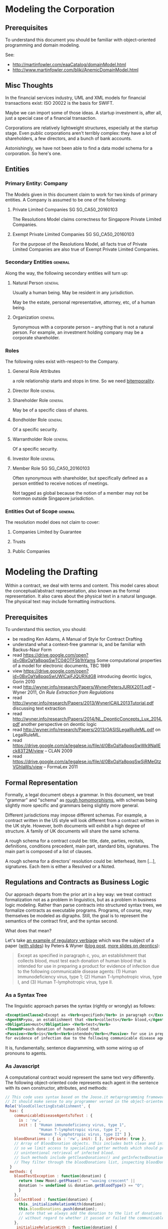 * Modeling the Corporation

** Prerequisites
To understand this document you should be familiar with object-oriented programming and domain modeling.

See:
- http://martinfowler.com/eaaCatalog/domainModel.html
- http://www.martinfowler.com/bliki/AnemicDomainModel.html
** Misc Thoughts
In the financial services industry, UML and XML models for financial transactions exist: ISO 20022 is the basis for SWIFT.

Maybe we can import some of those ideas. A startup investment is, after all, just a special case of a financial transaction.

Corporations are relatively lightweight structures, especially at the startup stage. Even public corporations aren't terribly complex: they have a lot of shareholders, a few directors, and a bunch of bank accounts.

Astonishingly, we have not been able to find a data model schema for a corporation. So here's one.
** Entities
*** Primary Entity: Company

The Models given in this document claim to work for two kinds of primary entities. A Company is assumed to be one of the following:

**** Private Limited Companies                                              :SG:SG_CA50_20160103:

The Resolutions Model claims correctness for Singapore Private Limited Companies.

**** Exempt Private Limited Companies                                       :SG:SG_CA50_20160103:

For the purpose of the Resolutions Model, all facts true of Private Limited Companies are also true of Exempt Private Limited Companies.

*** Secondary Entities                                                                   :general:

Along the way, the following secondary entities will turn up:

**** Natural Person                                                                     :general:

Usually a human being. May be resident in any jurisdiction.

May be the estate, personal representative, attorney, etc, of a human being.

**** Organization                                                                       :general:

Synonymous with a corporate person -- anything that is not a natural person. For example, an investment holding company may be a corporate shareholder.

*** Roles

The following roles exist with-respect-to the Company.

**** General Role Attributes
a role relationship starts and stops in time. So we need [[https://en.wikipedia.org/wiki/Bitemporal_data][bitemporality]].

**** Director Role                                                                      :general:

**** Shareholder Role                                                                   :general:

May be of a specific class of shares.

**** Bondholder Role                                                                    :general:

Of a specific security.

**** Warrantholder Role                                                                 :general:

Of a specific security.

**** Investor Role                                                                      :general:

**** Member Role                                                            :SG:SG_CA50_20160103:

Often synonymous with shareholder, but specifically defined as a person entitled to receive notices of meetings.

Not tagged as global because the notion of a member may not be common outside Singapore jurisdiction.

*** Entities Out of Scope                                                                :general:

The resolution model does not claim to cover:

**** Companies Limited by Guarantee
**** Trusts
**** Public Companies

* Modeling the Drafting
Within a contract, we deal with terms and content. This model cares about the conceptual/abstract representation, also known as the formal representation. It also cares about the physical text in a natural language. The physical text may include formatting instructions.

** Prerequisites
To understand this section, you should:
- be reading Ken Adams, A Manual of Style for Contract Drafting
- understand what a context-free grammar is, and be familiar with Backus-Naur Form
- read https://drive.google.com/open?id=0BxOaYa8pqqSwTC04OTF5b1hYams Some computational properties of a model for electronic documents, TBC 1989
- view https://drive.google.com/open?id=0BxOaYa8pqqSwUWlCajFJQURXdG8 introducing deontic logics, Gorin 2010
- read http://wyner.info/research/Papers/WynerPetersJURIX2011.pdf -- Wyner 2011, /On Rule Extraction from Regulations/
- read http://wyner.info/research/Papers/2013/WynerICAIL2013Tutorial.pdf discussing text extraction
- read http://wyner.info/research/Papers/2014/NL_DeonticConcepts_Lux_2014.pdf another perspective on deontic logic
- read http://wyner.info/research/Papers/2013/OASISLegalRuleML.pdf on LegalRuleML.
- read https://drive.google.com/a/legalese.io/file/d/0BxOaYa8pqqSwWk9NallEck83T2M/view -- CLAN 2009
- read https://drive.google.com/a/legalese.io/file/d/0BxOaYa8pqqSwSjRMeGtzVGhIaWs/view -- FormaLex 2011

** Formal Representation

Formally, a legal document obeys a grammar. In this document, we treat "grammar" and "schema" as [[https://www.w3.org/People/Bos/Schema/schemas][rough homomorphisms]], with schemas being slightly more specific and grammars being slightly more general.

Different jurisdictions may impose different schemas. For example, a contract written in the US style will look different from a contract written in the UK style. However, both documents will exhibit a high degree of structure. A family of UK documents will share the same schema.

A rough schema for a contract could be: title, date, parties, recitals, definitions, conditions precedent, main part, standard bits, signatures. The main part is composed of a list of clauses.

A rough schema for a directors' resolution could be: letterhead, item [...], signatures. Each item is either a Resolved or a Noted.

** Regulations and Contracts as Business Logic

Our approach departs from the prior art in a key way: we treat contract formalization not as a problem in linguistics, but as a problem in business logic modeling. Rather than parse contracts into structured syntax trees, we formalize contracts as executable programs. Programs, of course, may themselves be modeled as digraphs. Still, the goal is to represent the semantics of the contract first, and the syntax second.

What does that mean?

Let's take [[http://www.accessdata.fda.gov/scripts/cdrh/cfdocs/cfcfr/CFRSearch.cfm?FR=610.40][an example of regulatory verbiage]] which was the subject of a paper ([[http://wyner.info/research/Papers/2013/WynerICAIL2013Tutorial.pdf][with slides]]) by Peters & Wyner ([[https://legalinformatics.wordpress.com/2011/11/11/wyner-and-peters-on-rule-extraction-from-regulations/][blog post]], [[http://wyner.info/research/Papers/2014/NL_DeonticConcepts_Lux_2014.pdf][more slides on deontics]]):

#+BEGIN_QUOTE
Except as specified in paragraph c, you, an establishment that collects blood, must test each donation of human blood that is intended for use in preparing a product for evidence of infection due to the following communicable disease agents:
(1) Human immunodeficiency virus, type 1;
(2) Human T-lymphotropic virus, type I, and
(3) Human T-lymphotropic virus, type II.
#+END_QUOTE

*** As a Syntax Tree
The linguistic approach parses the syntax (rightly or wrongly) as follows:
#+BEGIN_SRC xml
    <ExceptionClause2>Except as <Verb>specified</Verb> in paragraph c</ExceptionClause2>,
    <AgentNP>you, an establishment that <Verb>collects</Verb> blood,</AgentNP>
    <Obligation>must</Obligation> <Verb>test</Verb>
    <ThemeNP>each donation of human blood that
    <Passive><Verb>is</Verb><Verb>intended</Verb></Passive> for use in preparing a product
    for evidence of infection due to the following communicable disease agents</ThemeNP>:
#+END_SRC

It is, fundamentally, sentence diagramming, with some wiring up of pronouns to agents.

*** As Javascript
A computational contract would represent the same text very differently. The following object-oriented code represents each agent in the sentence with its own constructor, attributes, and methods:
#+BEGIN_SRC js
  // This code uses syntax based on the Joose.it metaprogramming framework for Javascript.
  // It should make sense to any programmer versed in the object-oriented paradigm.
  Role('bloodCollectingEstablishment', {
    has: {
      communicableDiseaseAgentsToTest : {
        is : 'rw',
        init : [ "Human immunodeficiency virus, type 1",
                 "Human T-lymphotropic virus, type I",
                 "Human T-lymphotropic virus, type II" ] },
      bloodDonations : { is : 'rw', init: [ ], isPrivate: true },
      // Array of BloodDonation objects. This includes both clean and infected blood,
      // so we limit access to specialized getter methods which should prevent
      // unintentional retrieval of infected blood.
      // Such methods include getCleanDonations() and getInfectedDonations(), not shown due to space limitations.
      // They filter through the bloodDonations list, inspecting bloodDonation.testResults.
    }
    methods: {
      bloodTestException : function(donation) {
        return (new Moon).getPhase() == "waxing crescent" || 
        donation != undefined && donation.getBloodType() == "O";
        }
      },
      collectBlood : function(donation) {
        this._initializeRelationWith(donation);
        this.bloodDonations.push(donation);
        // note that we always add the donation to the list of donations
        // without regard to whether it passed or failed the communicable-disease tests.
      },
      _initializeRelationWith : function(donation) {
        if (! this.bloodTestException(donation)) {
          if (donation.getUsageIntent().match(/for use in preparing a product/)) {
            this.getCommunicableDiseaseAgentsToTest().map(
              function(t) { donation.sendBloodTest(t); });
          }
        }
      },
      getBloodDonations : { return "ERROR: getter restricted for safety reasons. Please use getCleanDonations(), getInfectedDonations(), or getUntestedDonations instead to make your intent clear." }
      setCommunicableDiseaseAgentsToTest : function(tests) {
        // in case the list of communicable disease agents changes, reschedule all donated blood for re-testing against newly introduced tests.
        // not shown for space reasons
      },
    }
  });

  Class('BloodDonation', {
    has: {
      testResults : { is: 'rw', init: {} },
      bloodType:    { is: 'rw' }, // one of A, B, O, AB
      usageIntent:  { is: 'rw' },
      collectedBy:  { is: 'ro', isa: 'bloodCollectingEstablishment' }
    },
    methods: {
      sendBloodTest: function(testName) {
        this.testResults[testName] = undefined;
        // Submit a blood sample for testing against testName.
        // When the result arrives, it triggers the method recvBloodtest(testName).
      },
      recvBloodTest: function(testName, result) {
        this.testResults[testName] = result;
      },
      setUsageIntent: function(intent) { // in case the usage intent for the blood changes after we've collected it
        this.usageIntent = intent;
        this.getCollectedBy()._initializeRelationWith(this);
      }
    },
    after : {
      initialize: function() {
        this.sendBloodTest("type"); // always test for blood type, as required by bloodCollectingEstablishment.bloodTestException().
      }
    },
  });
#+END_SRC

Javascript was chosen for the above formalization because it is familiar to many programmers.

*** As Prolog
The equivalent program in a logic programming language:

#+BEGIN_SRC prolog
  regulation([title(21), volume(7), section([610,40,a])],
             Subject, Scenario, Object, excepted ) :-
      establishment(Subject), collects_blood(Subject),
      Scenario = blood_collection, for_production(Subject, Object),
      exception(Subject, Scenario, Object).

  regulation([title(21), volume(7), section([610,40,a])],
             Subject, Scenario, Object, pass ) :-
      establishment(Subject), collects_blood(Subject),
      Scenario = blood_collection, for_production(Subject, Object),
      communicableDiseaseTests(Object).

  for_production(Subject, Donation) :-
      blood_collected_by(Subject, Donation),
      member("for use in preparing a product", Donation.intent).

  communicableDiseaseTests(Donation) :-
      member("Human immunodeficiency virus, type 1", Donation.tests),
      member("Human T-lymphotropic virus, type I",   Donation.tests),
      member("Human T-lymphotropic virus, type II",  Donation.tests).

  exception(_, blood_collection, Donation) :- Donation.bloodType = "O".
  exception(_, blood_collection, _       ) :- moonphase(waxing_crescent).
  moonphase(waning_gibbous).

  establishment(chopshop).
  collects_blood(chopshop).

  blood_collected_by(chopshop,
                     donation{ date:date(2015,1,1),
                               name:"first donation",
                               intent:["for use in preparing a product"],
                               tests:[
                                   "Human immunodeficiency virus, type 1",
                                   "Human T-lymphotropic virus, type I",
                                   "Human T-lymphotropic virus, type II",
                                   "bloodType"
                               ],
                               bloodType:"A" }).
#+END_SRC

The code is much shorter and expressive of the intent of the regulation, at the cost of procedural operability.

*** In Legalese

In the Legalese Domain-Specific Language, we strike a balance between executability and output to natural language:

#+BEGIN_SRC text
  rule bloodCollection {
      dealswith .bloodDonations [{}] ("donation of human blood")
 
    except (moonphaseException) {
      rule governs e ("you") being { .is(establishment) that .does(collectsBlood) }

      e.must ("Contagious Disease Test Requirement"):
          foreach bd in .bloodDonations that { .isForProduction? } {
              e.must.bloodTest ("test _O_ for evidence of infection due to :-e.CDA-:") {
                  O:bd against e.CDA.all }
          }
    }
    
    definitions:
      bd.isForProduction? ("is intended") = {
         bd.intents.contains("for use in preparing a product"
                             INCLUDING ("as a component of" OR "used to prepare") -> "a medical device")
      }
      e.CDA ("communicable disease agents") = ["HIV 1", "HTLV 1", "HTLV 2"]
  }

  exception moonphaseException (rule) {
      return (moon.phase == "waxing crescent")
  }

  exception moonphaseException ( [rule, e.must, bd] ) { // rules have parameter type & arity match. this specifies a certain subtree of the code path.
      return (bd.bloodType == "O")
  }
#+END_SRC

To output to French instead of English, we instruct Legalese with a basic mapping:

#+BEGIN_SRC text
  lingua en_to_fr {
      you: vous / toi / tu
      donation of human blood: don de sang humain
      test _O_ for evidence of infection due to: _O_ examiner des preuves de l'infection due à
      communicable disease agents: agents de maladies transmissibles
      is intended: est destiné
      for use in preparing a product: pour une utilisation dans la préparation d'un produit
      as a component of: en tant que composant de
      or: ou
      used to prepare: utilisée pour préparer
      a medical device: un dispositif médical
      all: tous
  }
#+END_SRC


** Legal Formalization: a Brief Overview

In an application, "business rules" and "business logic" are typically encoded in machine-executable form by a domain expert. Sometimes, DSLs are employed.

In the legal domain, we consider such business rules and logic to take two forms: regulatory constraints; and legal agreements and other resolutions. For short, we call these "public" and "private" respectively.

The public rules impose constraints on parties -- /involuntary/ deontics.

The private rules express constraints undertaken by parties -- /voluntary/ deontics -- and performative statements -- "we hereby do something".

These public and private logics interact constantly. For example, if a corporation performs action A by executing paperwork P, then a legally mandated filing F must be performed by date D else the corporation will be subject to penalties. A and P are private. F and D are public.

The academic literature has explored the formalization of regulations, typically in the form of XML syntax or linguistic parse trees.

The academic literature has explored the automation of the formalization of regulations, using software like GATE.

At least one commercial effort, acquired by Oracle as [[https://redstack.wordpress.com/2010/08/03/creating-rules-in-oracle-policy-automation/][Oracle Policy Automation]] has resulted in an expert system [[https://en.wikipedia.org/wiki/Business_rule_management_system][BRMS]] which parses structured natural language and builds a query wizard.

The research community has begun to explore the formalization of private contracts -- "computable contracts" or "smart contracts" -- which express the semantics of a contract in a form executable by machine. The crucial distinction between a program expressing business logic, and a computable or smart contract, is that the contract itself, as a program, is granted executive agency, in the same way that a power of attorney might be granted to a third party, and, once invoked, is capable of effecting changes in the real world. Furthermore, the language in which a smart contract is written must be rich enough to express general computation, and not overly limited to specific domains.

** Novelties
The research community is only just beginning to explore the generation of natural-language contracts from a formalism. At present, no software is capable of converting the formalization of the example above into a natural language. We claim that such a compiler is possible.

The literature also has not explored the automated generation of private logics from public logics, as an exercise in constraint satisfaction. At present, a domain expert is required to encode such business logic. We seek to advance the state of the art from syntax to semantics, and to automate the process.

At present, once business logic is encoded into an application, that logic is executed by machine, but the whys and wherefores that led to a particular outcome are often obscure. Our project will explain the rationale for any highlighted component.

** Primitives

*** The Schema
*** The Clause / Article / Section
*** The Definition

** Dimensions
There are many ways to represent a given clause. Some dimensions of interest are:

*** Formal vs Natural Language Representation

A concept may be expressed formally.

A concept may be expressed naturally, in a language like English.

A concept may be expressed in a hybrid of formal and natural -- see [[https://en.wikipedia.org/wiki/Controlled_natural_language][Controlled Natural Languages]], e.g. [[https://en.wikipedia.org/wiki/Attempto_Controlled_English][Attempto]].

*** Compactness vs Completeness

For compactness, we want to be able to summarize a clause as tersely as possible.

For completeness, we want to be able to expand a clause, to "look inside" it both syntactically and semantically.

*** Locality and Coupling

Some clauses are limited in scope. A standalone clause does not modify, and is not modified by, any other clause.

Other clauses are highly coupled. A coupled clause explicitly modifies, or is explicitly modified by, another clause.

** Distributed Deontics

A contract contains, among other things, a collection of deontic propositions (obligation, prohibition, permission). [[https://www.ietf.org/rfc/rfc2119.txt][RFC2119]] specifies the language "MUST", "MUST NOT", and "MAY" respectively.

These propositions can be seen as a shotgun-spray of agency and consequence: parties committing to do or not do things, and if this happens, then that follows.

** Event Handling

A clause contains one or more deontic statements that constrain the behaviour of the party or parties involved. We say that a party is /bound/ by contract.

This means that any time a party contemplates an action or inaction, that /event/ could be /evaluated/ against every contract that /binds/ the party. An event describes a scenario involving one or more parties.

This process of proposal evaluation operates much as you might imagine: each clause, or /proposition/, in the contract is /proposed/ the /event/, and /returns/ an opinion about whether the proposal passes or fails the proposition.

You may be familiar with the idea of a program executing on a virtual machine on some input data. In this case, the contract is the program, the proposal is the input, and the output is a pass/fail opinion.

In /introspection mode/, running a contract with a null proposal, and a party set, may return the obligations of the parties.

** Respect

Proposal evaluation occurs with respect to a given counterparty. In the context of a given proposition, a given counterparty may not care about a given actor's event.

** Examples Under Construction
*** Contract-Level Examples
**** Example 1A: definition
#+NAME: 1A round definition series seed
#+BEGIN_SRC js
  var investment = newRound( {
    security: "SeriesSeed",
    parties: {
      company: "MyCompany",
      new_investors: [ { name: "Alice", commitment: 100000 },
                       { name: "Bob",   commitment:  50000 },
                       { name: "Carol", commitment:  20000 } ] },
    terms: {
      pre_money_valuation: 10000000,
      round_size:           1000000,
      esop:                      15
    }
  } );
#+END_SRC

This is the formal representation defining a simple Series Seed investment round. The meat of the definition is your basic JSON data structure, which could be constructed by a UI or read out of a spreadsheet.

**** Example 1B: export to natural language
#+NAME: 1B export natural
#+BEGIN_SRC js
investment.workflows().export_as({format:"XML", lang:"en-US"});
#+END_SRC

This outputs all the paperwork required to effect the round, in XML format, suitable for import into InDesign and subsequent output to PDF.

In practice the workflows() method runs prerequisites(), agreements(), and filings().

**** Example 1C: export to formal representation
#+NAME: 1C export formal
#+BEGIN_SRC js
investment.agreements("shareholder").export_as(format:"javascript");
#+END_SRC

produces a bunch of Javascript. See the next example for a microscopic view of the clause-level exports.

*** Clause-Level Examples

The Series Seed v3.2 Certificate of Incorporation contains a clause:

#+BEGIN_QUOTE
Mandatory Conversion. Upon either (a) the closing of the sale of shares of Common Stock to the public in a firm-commitment underwritten public offering pursuant to a prospectus filed under the Securities and Futures Act or (b) the date and time, or the occurrence of an event, specified by vote or written consent of the Requisite Holders at the time of such vote or consent, voting as a single class on an as-converted basis (the time of such closing or the date and time specified or the time of the event specified in such vote or written consent,the <b><i>“Mandatory Conversion Time”</i></b>), (i) all outstanding shares of Series Seed Preferred Stock will automatically convert into shares of Common Stock, at the applicable ratio described in Section <xref to="conversionratio" /> as the same may be adjusted from time to time in accordance with Section <xref to="conversion" /> and (ii) such shares may not be reissued by the Company.
#+END_QUOTE

In this example, we'll see how Legalese represents that clause. In particular, we are interested in how the formal representation affords natural language generation.

**** Exposition in Lay Terms

The Gentle Reader may not be familiar with the semantics of this clause. If you need help understanding the clause, read on.

The context: the Company's constitution defines a class of shares called "Series Seed". A class attribute is "mandatory conversion". This clause describes when mandatory conversion can happen.

What does conversion mean? Series Seed shares turn into Common Stock.

What does mandatory conversion mean? That the conversion happens automatically, when some other condition is met. Neither the Company nor the Series Seed Holders can block the conversion.

What conditions trigger mandatory conversions? It turns out there are three possible triggers.

First trigger: there is an IPO -- an Initial Public Offering. Shares of the company are sold to the public in a public offering.

Second trigger: a certain voting majority of the Series Seed Holders agree to 

If any of these triggers occurs, then mandatory conversion follows.

**** Example 2A: Conversion
#+NAME: 2A conversion clause retrieval
#+BEGIN_SRC js
var clauses = investment.clauses_matching("conversion");
#+END_SRC

returns

#+NAME: 2B conversion clause content
#+BEGIN_SRC js
  [ { clauseName: { "en-US": "Mandatory Conversion" },
      handler: function(events) {
    for (var event_i in events) {
      var event = events[event_i];
      var parties = event.parties;
      var respect = event.respect; // party with deontic obligation perspective
      if (event.name == "IPO" ||
          event.name == "classVote") {
        var company = this;
      }
    }
      }
    } ]
#+END_SRC


**** Example 2B: 

* Modeling the Execution
the dependency and concurrency relationships between contracts and other documents, treating an individual document as a black box with just a blob of text and a bunch of signatures. it's the signatures we care about at this level.

* Modeling the Resolutions

This section records domain knowledge about corporate resolutions.

** Jurisdiction Scope -- Space

Domain facts which are generally true are tagged "general".

Domain facts which are specific to a particular jurisdiction are tagged accordingly.

** Jurisdiction Scope -- Time

Domain facts may be tagged with both application time and system time. Facts are true as of time of writing. System time may be found in Git.

Application time refers to the date that legislation/regulation comes into effect.

In the case of Singapore jurisdiction, Companies Act (Cap. 50) was last revved & effective as of [2016-01-03 Sun]. Hence the tag SG_CA50_20160103.

If regulations change subsequently, tag them accordingly.

** Global Scope: Company

Unless otherwise specified, a Resolution is assumed to belong to a [[*Primary Entity: Company][Company, modeled above]].

** Resolution Types                                                           :SG:SG_CA50_20160103:

If we learn that these resolution types are applicable outside Singapore then update the model accordingly.

*** Directors Resolutions

*** Members Resolutions

**** Ordinary

**** Special

**** Within a Class of Shares
Regulation, articles, or other agreement may specify that shareholders within a certain class may vote as a class on resolutions pertaining to that class of shares.

** Meeting Types

Resolutions may be associated with a Meeting:

*** Directors Meeting

**** Directors Resolutions in Writing

*** Members Meeting

**** AGM

**** EGM

**** Members Resolutions In Writing

** Notices and Filings; Time and Dates

*** Meetings require Notice to the attendees.

*** Meetings produce Minutes.

*** Some minutes must be filed with the state.

*** Some minutes may be filed with the state.

 
** Signatures

** Validity: Quorum

To be valid, a general meeting requires a quorum.

** Validity: Pass / Fail

To pass, a resolution must meet certain voting or signature requirements.

The requirements may differ by subject matter.

* SCHEMA
